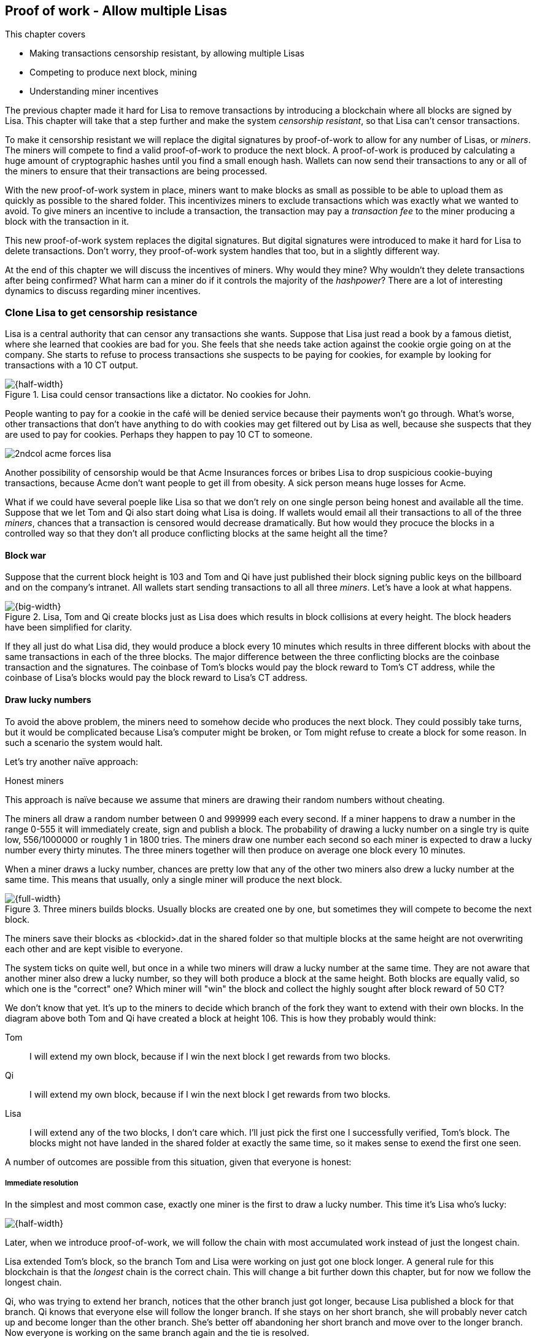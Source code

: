 ////

Desired Blockchain+pow path:

The blockchain datastructure - Signing transaction set

Multiple participants - Fight censorship

Proof-or-work - Avoid a flood of blocks

////

[[ch07]]
== Proof of work - Allow multiple Lisas
:imagedir: {baseimagedir}/ch07
This chapter covers

* Making transactions censorship resistant, by allowing multiple Lisas
* Competing to produce next block, mining
* Understanding miner incentives

The previous chapter made it hard for Lisa to remove transactions by
introducing a blockchain where all blocks are signed by Lisa. This
chapter will take that a step further and make the system _censorship
resistant_, so that Lisa can't censor transactions.

To make it censorship resistant we will replace the digital signatures
by proof-of-work to allow for any number of Lisas, or _miners_. The
miners will compete to find a valid proof-of-work to produce the next
block. A proof-of-work is produced by calculating a huge amount of
cryptographic hashes until you find a small enough hash. Wallets can
now send their transactions to any or all of the miners to ensure that
their transactions are being processed.

With the new proof-of-work system in place, miners want to make blocks
as small as possible to be able to upload them as quickly as possible
to the shared folder. This incentivizes miners to exclude transactions
which was exactly what we wanted to avoid. To give miners an incentive
to include a transaction, the transaction may pay a _transaction fee_
to the miner producing a block with the transaction in it.

This new proof-of-work system replaces the digital signatures. But
digital signatures were introduced to make it hard for Lisa to delete
transactions. Don't worry, they proof-of-work system handles that too,
but in a slightly different way.

At the end of this chapter we will discuss the incentives of
miners. Why would they mine? Why wouldn't they delete transactions
after being confirmed? What harm can a miner do if it controls the
majority of the _hashpower_? There are a lot of interesting dynamics
to discuss regarding miner incentives.

=== Clone Lisa to get censorship resistance

Lisa is a central authority that can censor any transactions she
wants. Suppose that Lisa just read a book by a famous dietist, where
she learned that cookies are bad for you. She feels that she needs
take action against the cookie orgie going on at the company. She
starts to refuse to process transactions she suspects to be paying for
cookies, for example by looking for transactions with a 10 CT output.

.Lisa could censor transactions like a dictator. No cookies for John.
image::{imagedir}/censorship.svg[{half-width}]

People wanting to pay for a cookie in the café will be denied service
because their payments won't go through. What's worse, other
transactions that don't have anything to do with cookies may get
filtered out by Lisa as well, because she suspects that they are used
to pay for cookies. Perhaps they happen to pay 10 CT to someone.

****
image::{imagedir}/2ndcol-acme-forces-lisa.svg[]
****

Another possibility of censorship would be that Acme Insurances forces
or bribes Lisa to drop suspicious cookie-buying transactions, because
Acme don't want people to get ill from obesity. A sick person means
huge losses for Acme.

What if we could have several poeple like Lisa so that we don't rely
on one single person being honest and available all the time. Suppose
that we let Tom and Qi also start doing what Lisa is doing. If wallets
would email all their transactions to all of the three _miners_,
chances that a transaction is censored would decrease
dramatically. But how would they procuce the blocks in a controlled
way so that they don't all produce conflicting blocks at the same
height all the time?

==== Block war

Suppose that the current block height is 103 and Tom and Qi have just
published their block signing public keys on the billboard and on the
company's intranet. All wallets start sending transactions to all all
three _miners_. Let's have a look at what happens.

.Lisa, Tom and Qi create blocks just as Lisa does which results in block collisions at every height. The block headers have been simplified for clarity.
image::{imagedir}/three-miners-collisions.svg[{big-width}]

If they all just do what Lisa did, they would produce a block every 10
minutes which results in three different blocks with about the same
transactions in each of the three blocks. The major difference between
the three conflicting blocks are the coinbase transaction and the
signatures. The coinbase of Tom's blocks would pay the block reward to
Tom's CT address, while the coinbase of Lisa's blocks would pay the
block reward to Lisa's CT address.

==== Draw lucky numbers

To avoid the above problem, the miners need to somehow decide who
produces the next block. They could possibly take turns, but it would
be complicated because Lisa's computer might be broken, or Tom might
refuse to create a block for some reason. In such a scenario the
system would halt.

Let's try another naïve approach:

[.gbinfo]
.Honest miners
****
This approach is naïve because we assume that miners are drawing their
random numbers without cheating.
****

The miners all draw a random number between 0 and 999999 each every
second. If a miner happens to draw a number in the range 0-555 it will
immediately create, sign and publish a block. The probability of
drawing a lucky number on a single try is quite low, 556/1000000 or
roughly 1 in 1800 tries. The miners draw one number each second so
each miner is expected to draw a lucky number every thirty
minutes. The three miners together will then produce on average one
block every 10 minutes. 

When a miner draws a lucky number, chances are pretty low that any of
the other two miners also drew a lucky number at the same time. This
means that usually, only a single miner will produce the next block.

.Three miners builds blocks. Usually blocks are created one by one, but sometimes they will compete to become the next block.
image::{imagedir}/three-miners-and-a-fork.svg[{full-width}]

The miners save their blocks as <blockid>.dat in the shared folder so
that multiple blocks at the same height are not overwriting each other
and are kept visible to everyone.

The system ticks on quite well, but once in a while two miners will
draw a lucky number at the same time. They are not aware that another
miner also drew a lucky number, so they will both produce a block at
the same height. Both blocks are equally valid, so which one is the
"correct" one? Which miner will "win" the block and collect the highly
sought after block reward of 50 CT?

We don't know that yet. It's up to the miners to decide which branch
of the fork they want to extend with their own blocks. In the diagram
above both Tom and Qi have created a block at height 106. This is how
they probably would think:

Tom:: I will extend my own block, because if I win the next block I
get rewards from two blocks.
Qi:: I will extend my own block, because if I win the next block I
get rewards from two blocks.
Lisa:: I will extend any of the two blocks, I don't care which. I'll
just pick the first one I successfully verified, Tom's block. The
blocks might not have landed in the shared folder at exactly the same
time, so it makes sense to exend the first one seen.

A number of outcomes are possible from this situation, given that
everyone is honest:

===== Immediate resolution

In the simplest and most common case, exactly one miner is the first
to draw a lucky number. This time it's Lisa who's lucky:

image::{imagedir}/chain-fork-simple-resolution.svg[{half-width}]

[.gbinfo]
****
Later, when we introduce proof-of-work, we will follow the chain with
most accumulated work instead of just the longest chain.
****

Lisa extended Tom's block, so the branch Tom and Lisa were working on
just got one block longer. A general rule for this blockchain is that
the _longest_ chain is the correct chain. This will change a bit
further down this chapter, but for now we follow the longest chain.

Qi, who was trying to extend her branch, notices that the other branch
just got longer, because Lisa published a block for that branch. Qi
knows that everyone else will follow the longer branch. If she stays
on her short branch, she will probably never catch up and become
longer than the other branch. She's better off abandoning her short
branch and move over to the longer branch. Now everyone is working on
the same branch again and the tie is resolved.

[.gbinfo]
****
The UTXO set is build from a single chain. It cannot be built from multiple branches simultaneously. Full nodes have to chose which branch to follow.
****

Since Qi abandoned her branch, she also abandoned her block
reward. Her block will never be part of the longest chain, so she will
never be able to spend the block reward in her block. Only blocks on
the longest chain will have an affect on the UTXO set.

===== Delayed resolution

But what would happen if both Lisa and Qi happens to draw a lucky
number on the same second. That would mean that both branches will be
extended by one block each. We still don't know which one is the
correct branch. Miners will again pick sides and try to exend their
branch of choice.

.Both Lisa and Qi draws a lucky number at the same time. The situation is not resolved yet.
image::{imagedir}/chain-fork-of-depth-2.svg[{half-width}]

Let's say that Tom is the next to draw a lucky number. He can build
the next block on his branch which now becomes three blocks long. It
becomes longer than the other branch which is only two blocks long.

.Tom is the next lucky miner and he gets to extend "his" branch which will now become the longest branch.
image::{imagedir}/chain-fork-delayed-resolution.svg[{half-width}]

Every miner will acknowledge that by switching to Tom's branch and
move on from there. We finally have a winner branch of this
fork. Again, Qi happens to be the loser in this fight.

===== fork of fork

Say instead that Tom and Lisa both draw a lucky number at the same
time. Then they would both extend Tom's branch. The result will be a
fork of the fork:

.One of the branches experiences yet another fork. This new fork is resolved like the previous fork.
image::{imagedir}/chain-fork-of-fork.svg[{half-width}]

We now have three branches. Qi's branch is probably abandoned, because
it is shorter than the two new branches: Lisa's branch and Tom's
branch. Now we have a new competition that will get resolved in the
same way as the first fork. It will be resolved immediately by the
next block, or delayed by one or more further blocks on each branch,
or a new fork will be introduced on either of the two new branches.

Eventually, one branch will win. The likelihood that two branches will
remaining equally long for X blocks diminishes rapidly for increasing X.
////
N = Number of die
S = number of sides on the dice (1800)

P(chain forks on next block) =
P(two or more die wins | some die wins) =
P(two or more die wins)/P(some dice wins)

P(two or more die wins) = 1 - ((S-1)/S)^N^ - 3*(1/S)*((S-1)/S)^N-1^
P(some die wins) = 1-((S-1)/S)^N^
P(two or more die wins)/P(some dice wins) =
(1 - ((S-1)/S)^N^ - 3*(1/S)*((S-1)/S)^N-1^)/(1-((S-1)/S)^N^) =
(1 - (1799/1800)^3^ - 3*(1/1800)*(1799/1800)^2^)/(1-(1799/1800)^3^)=0.00055565843

Na = Number of branch A die
Nb = Number of branch B die

P(both branches are extended next time) =
P(both branches are extended | some branch is extended)

A = Both branches are extended
B = Some branch is extended

P(A) = P(branch A is extended)*P(branch B is extended)
 = (1-((S-1)/S)^Na^) * (1-((S-1)/S)^Nb^)

P(B) = 1-((S-1)/S)^Na+Nb^

P(A|B) = P(A ∩ B) / P(B) = P(A) / P(B)
 = (1-((S-1)/S)^Na^) * (1-((S-1)/S)^Nb^) / (1-((S-1)/S)^Na+Nb^) 

Na = 1
Nb = 2
S = 1800

P(A|B) = (1-((S-1)/S)^Na^) * (1-((S-1)/S)^Nb^) / (1-((S-1)/S)^Na+Nb^)
 = (1-(1799/1800)) * (1-(1799/1800)^2^) / (1-(1799/1800)^3^)
 = (1/1800)*(1-(1799/1800)^2^) / (1 - (1799/1800)^3^)
 = 0.00037047327
////
[.inbitcoin]
.Forks
****
Forks in bitcoin are a bit more probable than in this example, but still occurrs only about once per day.
****

|===
| Branch length | Probability | Happens about every

| 1 | 5.6e-4 | two weeks

| 2 | 2.1e-7 | 90 years

| 3 | 7.6e-11 | 250000 years

| 4 | 2.8e-14 | 700000000 years
|===

A fork of branch length 1 is quite likely to happen, but a branch of
length 2 will probably not happen during Lisa's lifetime, she's 45. No
matter how long the forks are, eventually they will resolve with a
winner.

This seems like a nice scheme. But there are issues with it:

* You can cheat with lucky numbers. You can't prove that you actually
  did draw an honest lucky number.
* You can not just add new miners to the system. You need to lower the
  lucky number threshold as more miners are added to keep the 10
  minutes per block average.
* For every new miner, the system becomes more censorship resistant,
  but also more vulnerable to private key theft. A stolen private key
  will give the thief access to create blocks and collect rewards for
  herself.
* For each new miner, the risk that someone cheats with lucky numbers
  increases.

Clearly, this system will not be able to increase the number of miners
beyond a controlled group of highly trusted participants. We would get
a flood of blocks as miners start cheating, but we can't prove that
they are cheating. It's actually possible that they are just really,
really lucky.

=== Force honest lucky numbers

What if we could force the miners to not cheat with lucky numbers? It
turns out that we can! We can make the miners perform huge amounts of
computations with their computers and have them prove that they have
performed the work. We can make them perform so much work that it
takes each of the three miners about 30 minutes on average to produce
a block, which will result in a 10 minute block interval, just as
before.

.Old style block
****
image::{imagedir}/2ndcol-old-style-block.svg[]
****

.The block signatures are replaced by proof-of-work.
image::{imagedir}/proof-of-work-overview.svg[{big-width}]

The trick is to replace the digital signatures in the block header
with _proof of work_. Suppose that Qi just published a block and the
cafe's full node wants to verify that it's valid. Besides verifying
the usual stuff like transactions and the merkle root, the full node
must verify that Qi provides a valid proof of work. The rule is that
the proof of work is valid if the block header hash, block id, is less
than or equal to the target:

.The block id must be less than or equal to the target in the header. Otherwise the block is invalid.
image::{imagedir}/valid-pow-example.svg[{half-width}]

To determine if a block's proof of work is valid, we compare the 256
bit block id to the 256 bit target written in the block header. In the
diagram above we have
////
Max target:
0x00ffff * 2**(8*(0x1d - 3)) = 0x00000000FFFF0000000000000000000000000000000000000000000000000000
Example target:
0x926eb9 * 2**(8*(0x1c - 3)) = 0x00000000926eb900000000000000000000000000000000000000000000000000
Example hash:
////


 block id: 000000003c773b99fd08c5b4d18f539d98056cf72e0a50c1b57c9bc429136e24
 target:   00000000926eb900000000000000000000000000000000000000000000000000

In this example the block id starts with `000000003...` while the
target starts with `000000009`. The block id is less than the target,
which means that this block's proof of work is valid.

The target is a number agreed upon by all full nodes and miners. This
target will change every now and then according to some common
rules. Such a change is called a _retarget_ and will be described
later in this chapter. For now we can just regard it as a fixed number
that must be set in the block header.

==== Produce a valid proof of work

To craete a new block, a miner must produce a valid proof of work for
the block before the block is considered valid. To make a valid proof
of work, the miner must create a block header hash that is less than
or equal to the target in the block header.

****
[options="header"]
|===
| Input | Hash
| Hello1! | 82642dd9...2e366e64
| Hello2! | 493cb8b9...83ba14f8
| Hello3! | 90488e86...64530bae
| ... | ... 
|===
****

A block id is a double SHA256 of the block header. As we learned in
<<ch02>>, the only way to find a pre-image to a cryptographic hash
function is to try different inputs over and over until we
find one. The same goes here; the miner must try different block
headers until she finds a block header that hashes to a hash value
less than or equal to the target.

Let's go back in time an look at how Qi created the block above. She
created a block and set the target to `00000000926e…` and the nonce
to `0`. Then she tests whether the proof-of-work is valid:

.Qi tests if her block is valid by verifying the proof-of-work
image::{imagedir}/create-pow-example-1.svg[{half-width}]

She calculates the block id, by hashing her block header with double
SHA-256. In this case the block id is `aa9c614e7f50…`. This number is
bigger than the target:

 block id: aa9c614e7f5064ef11eedc51856cc7bfcdf71a1f2d319e56d4cc65bda939be79
 target:   00000000926eb900000000000000000000000000000000000000000000000000

The rule is that the block id must be less than or equal to the target
for the proof of work to be valid. She failed miserably.

[.inbitcoin]
.Nonce
****
The nonce is a 32 bit number, so there are "only" 2^32^=4294967296 possible different nonces to chose from.
****

This is where the nonce comes in. A nonce is just a silly number that
doesn't mean anything. It can be set to any value. Qi initially set
the nonce to `0`, but she could just as well have set it `123` or
`92178237`. The nonce is used to make a change in the block that will
affect the block id but without changing any real data like
transactions or previous block id.

Qi will now make a second attempt at making a valid proof of work. She
increases the nonce from `0` to `1` and tests the validity again:

.Qi increases the nonce and makes a second attempt at finding a valid proof of work. This also fails.
image::{imagedir}/create-pow-example-2.svg[{half-width}]


.Remember the cat?
****
image::{imagedir}/2ndcol-hashing-a-modified-cat.svg[]

When the input changes the slightest, the output is completely different.
****

When Qi changes the block header by increasing the nonce, the block id
will change. This is because any tiny change in the header will result
in a completely different block id.

The new block id is `863c9bea5fd8…`. This is also bigger than the
target. Qi failed again. I'm sorry, but there is no way around
this. Qi must try once more. She once again increases the nonce from
`1` to `2` and tests again:

.Qi's third attempt at finding a valid proof of work. Failed again.
image::{imagedir}/create-pow-example-3.svg[{half-width}]

The result is the same: Miserable failure. The block id was
`005ce22db5aa…` this time, which is still bigger than the target.

She repeats this over and over. For example her 227299125th try:

.Qi's try with nonce 227299124. Close but no cigar!
image::{imagedir}/create-pow-example-4.svg[{half-width}]

This was really close, but close doesn't help. She has to keep trying:

.Qi keeps on working.
image::{imagedir}/create-pow-example-5.svg[{half-width}]

Until finally

.The nonce 492781927 is a winner!
image::{imagedir}/create-pow-example-6.svg[{half-width}]

The nonce 492781927 results in a block id `0000000034d2…`. She
compares this to the target:

 block id: 0000000034d262bbde7c2e1db97c57222e69e48732ec11af2cd8819726c794e8
 target:   00000000926eb900000000000000000000000000000000000000000000000000

Wow, this block id is less than the target! Qi has finally found a
nonce that results in a block id less than the target. Great, now she
will publish the block to the shared folder.

Anyone can pick the block up from the shared folder and verify that
the rule is met; The block id is less than or equal to the agreed
target. The verification of a block is now slightly different than
before:

* [line-through]#the block header signature is valid. The signature is verified using
  Lisa's public key obtained from the billboard or intranet.#
* *the target threshold is set to the agreed upon value.*
* *the block header proof of work is valid. The proof of work is
  verified by hashing the block header and verify that it's smaller
  than the target threshold.*
* the previous block header is the expected, the block id of block 20
  in this case.
* all transactions in the block are valid. The same validation as in
  <<ch05>> is used, by using a private UTXO set.
* the combined hash of all transactions matches the merkle root in the
  block header.
* the timestamp is greater than the timestamp of the previous block
  and within reasonable limits.

The only difference from verifying a digitally signed block is that
the full node verifies that the block producer has provided a valid
proof of work instead of a valid digital signature.

The blockchain will grow in the same way as before, but the drawing of
lucky numbers are replaced by hashing the block header.

.The blockchain works just as when lucky numbers were used.
image::{imagedir}/three-miners-proof-of-work.svg[{full-width}]

Instead of drawing a lucky number each second the miners draw a lucky
number every 0.02 microsecond through cryptographic hashing. At the
same time the lucky number limit, or target, is set to the 256 bit
number `00000000926e…`=926eb9*2^200^ instead of just `556`.

.Comparing the lycky number system with the proof of work system. They essentially work in the same way, but with proof of work we enforce miners to draw honest lucky numbers.
|===
| Idea | target | possible values | draw every | average block time | Best chain in a fork

| Lucky numbers | `556` | `1000000` | second | 10 minutes | Longest chain
| Proof of work | 926eb9*2^200^ | `2^256^` | 0.02 microsecond | 10 minutes | Most work chain
|===

A subtle but important difference is that with proof of work it is the
chain with the *most accumulated work* that is considered the best
branch to follow. In the lucky numbers case miners simply followed the
longest chain.

==== Miners have to move out

The company thinks the proof-of-work system is nice and all, but they
don't want to pay for the electricity needed to perform all this
work. Since computers run on electricity, the more calculations the
computer makes, the more electricity it needs.

They decide that miners must run their mining software elsewhere, for
example in their own homes. This is fair. After all, they are rewarded
with 50 cookie tokens for each block they find. The electricity cost
for them to produce a block is less than the value of 50 CT. The
current market value of 50 CT is 5 cookies in the café, and each CT is
currenctly traded at about 20¢. Each block gives a miner about $10
worth of cookie tokens, which is not bad given that they produce about
48 blocks each per day as it is now.

Let's have a quick look at the _hashpower_ of our three miners:

|===
| Miner | Hashpower [Millions hashes/s] | Expected blocks per day

| Lisa | 100 | 48
| Tom | 100 | 48
| Qi | 100 | 48

| Total | 300 | 144 
|===

This system will produce about 144 blocks per day, which is one block
per 10 minutes on average.

A very interesting aspect of this system is that _anyone_ can become a
miner without asking anyone for permission. They can just setup a
computer at home and start building blocks. Blocks are no longer tied
to a person, but to an amount of computing work.

===== Lisa adds hashpower

Lisa finds this mining business at home lucrative. She decides to add
another similar computer to her home, which effectively doubles her
hashrate. Hashrate is a measure of how many hashes (tries) you can
perform per second.

===== Rashid becomes a miner

Rashid also wants to join the mining business. He also sets up a
computer at home that competes for new blocks. His computer is
slightly faster than the competitors', so he expects to produce more
blocks per day than for example Qi.

After Lisa's and Rashid's added hashpower, the total hashpower in the
cookie token system have increased significantly. Now we have

|===
| Miner | Hashpower [Millions hashes/s] | Expected blocks per day

| Lisa | 200 | 96
| Tom | 100 | 48
| Qi | 100 | 48
| Rashid | 150 | 72

| Total | 540 | 264
|===

Look we are producing more blocks per day than we designed for! We
want 144 blocks per day, and 264 is significantly more than that. Our
_block rate_ is too high, almost double the desired rate.

==== Problems with high block rate

===== Too fast money creation

****
image::{imagedir}/money-supply.png[]
****

Do you remember the planned money supply curve from <<ch02>>? The plan
was to issue half of the money supply, 10.5 million CT, during the
first four years. Then during the next four years issue half of that,
5.25 million CT, and so on until the reward is so small that it rounds
to 0. This whole process would take about 131 years.

Now since Lisa beefed up her mining and Rashid added his mining
computer, the issuance is too fast. With this high block rate, it
would take only about half the time until all coins are created.

This means that the money supply increase is almost the double, or
more exactly 264/144=1.8 times the desired supply increase.

===== More forks

Forks happens naturally every now and then. But when the block rate
increases the risk of natural forks increases. Imagine if three
thousand people would start mining in their basements. It would
increase the block rate by 1000 times. Each and every second several
miners would find a valid proof of work and publish a block. We would
get forks on almost every block height. This makes transactions in
recent block less reliable, because the blocks can more easily become
forked off from the main chain.

It would also be problematic from a security perspective, because if
there are two branches with about 50% of the hashpower on each branch,
the security of the individual branches are only halved.

==== What's fixed?

We have fixed a hard problem. We are now forcing "honest lucky
numbers" in an interesting way. Let's see what issues we have left:

* [line-through]#You can cheat with lucky numbers. You can’t prove
  that you actually did draw an honest lucky number.#

* You can not just add new miners to the system. You need to lower the
  lucky number threshold as more miners are added to keep the 10
  minutes per block average.

* [line-through]#For every new miner, the system becomes more
  censorship resistant, but also more vulnerable to private key
  theft. A stolen private key will give the thief access to create
  blocks and collect rewards for herself.#

* [line-through]#For each new miner, the risk that someone cheats with
  lucky numbers increases.#

There is only one problem left in the list. 

=== Difficulty adjustments

Now that we have added more miners and more hashpower to the system,
the block rate has increased, because the miners collectively makes
more tries per second than before, which will result in more blocks
being produced per hour.

The target in the block header is agreed upon by everyone. But not
because they had a meeting where they decided what target to use. The
target is _calculated_ after every 2016 blocks. Remember that each
block contains a coinbase transaction that creates 50 new cookie
tokens. We want one block per 10 minutes on average, to keep the pace
of newly minted cookie tokens at the desired rate. That means 2016
blocks in about two weeks.

If the 2016 blocks took more than 2 weeks to produce, the target must
be increased to increase the probability that a block header hash will
meet the target. We make it less difficult. If the 2016 blocks took
less than 2 weeks to produce, the target must be decreased to decrease
the probability of meeting the target. The new target is calculated
as

   new threshold = old threshold * (time to produce last 2016 blocks / 2 weeks)

.Adjusting the target based on the last 2016 blocks. The goal is an average of 2016 blocks in two weeks.
[%autowidth]
|===
| Actual time | Target change | Why?

| 8 weeks | 8/2=4x | It took way too long to produce 2016 blocks. We
  must make it easier to find a valid proof of work by increasing the
  target by a factor 4.
| 4 weeks | 4/2=2x | It took too long to produce 2016 blocks. We must
  make it easier to find a valid proof of work by increasing the
  target by a factor 2.
| 2 weeks | 2/2=1x | The target seems good, let's keep it.
| 1 week | 1/2=0.5x | It took only half the desired time. Blocks are
  too fast. Make it harder to find a valid proof of work by decreasing
  the target proportionally
| 0.5 weeks | 0.5/2=0.25x | Way too fast. Make it even harder by
  lowering the threshold by a factor 0.25.
| 0.25 weeks | 0.5/2=0.25x | This is really fast. We cannot change the
  target enough because of limits in target change. We must not
  decrease the target more than a factor 1/4.
| 9 weeks | 8/2 | We must not increase the target more than a
  factor 4.
|===

The period of 2016 block on which the next target is calculated is
called a _retarget period_. 

[.inbitcoin]
.Limit target changes
****
The target cannot change more than by a factor 4 or less than by a
factor 1/4 to protect against certain double spend attacks against
full nodes. The interested reader can read about it on <<web-target-change>>.
****

The factor must be in the interval between (and including) 1/4
and 4.

The proof of work contains a target and a nonce. The target is 4 bytes
and it encodes a number which the block header hash must be less than
or equal to. This number is encoded as 4 bytes, which means that we
cannot express _all_ 256 bit number using these 32 bits. But We can
express all orders of 256 magnitudes of the number. We leave gaps in
the sequence of numbers, but we are not interested in the less
significant parts of the numbers.

The nonce is a 32 bit number. In case a miner has tried all 4294967296
possible numbers without success, she has to do something else to
change the block header. There are several options:

.The block header can be changed in different ways
image::{imagedir}/change-header.svg[{half-width}]

1. Change the timestamp slightly
2. Add, remove or rearrange transactions in the block
3. Change the coinbase transaction

Once any of these changes has been made to the block, the nonce can be
reset to `0` and the miner can begin hashing again.

Changing the timestamp is straight forward, just add a second to the
timestamp and the header will be different. If one of the other two
options are used, the merkle root will have to be recalculated because
the transaction data is changed. When the merkle root has been
updated, the header has changed, which was the goal.

==== Rules for timestamps

[.gbinfo]
****
Timestamps are also used by some bells and whistles of
transactions. More about that in <<ch09>>.
****

The block header contains a timestamp. Timestamps are important
because we want the system to automatically adjust the target
threshold without human intervention so that we produce on average one
block per 10 minutes. The block creation rate is important because we
want a predictable issuance of new cookie tokens.

The miner creating a block sets the timestamp to the current time
before producing a proof of work. But since different full nodes run
on different computers, their clocks may not be in perfect
sync.

[.inbitcoin]
.Network time
****
A full node in Bitcoin usually gets its time from other full nodes it
is connected to in the Bitcoin peer-to-peer network. Network time will
be discussed in <<ch08>>.
****

Suppose that Lisa produces a block with timestamp 2017-08-13 07:33:21
UTC and publishes it on the shared folder. And then Tom produces the
next block, but Tom's clock is behind Lisa's clock.

.Two blocks are mined with decreasing timestamps. That's Ok.
image::{imagedir}/timestamps-diff.svg[{full-width}]

Tom produces a block with an earlier timestamp than the previous
block. This is not a problem as long as the timestamps don't differ
too much. There are a few rules that the timestamp must obey. Suppose
that the cafe's full node are about to verify Tom's block.

* The timestamp must be strictly later than the median of the past 11
  blocks' timestamps.
* The timestamp must be at most two hours before or after the cafe's
  clock. This rule does not apply when verifying old blocks.

These rules ensure that no one manipulates the timestamps of their
blocks to influence the next target calculation. Imagine if the last
block before the retarget had a timestamp 6 weeks after the current
actual time. That would cause the next target to increase by a factor
4:

.A bad miner manipulates the last timestamp of the 2016 blocks before a retarget. H is the first block height of a retarget period. The new target will increase by a factor of 4.
|===
| Block height | Timestamp (ignoring seconds) | Elapsed timestamp time

| H      | 2017-07-31 06:31 | 0
| H+1    | 2017-07-31 06:42 | 11:17
| ...    | ... | ...
| H+2013 | 2017-08-14 07:22 | 2 weeks and 40 min
| H+2014 | 2017-08-14 07:33 | 2 weeks and 1h 2min
| H+2015 | 2017-09-25 08:51 | 8 weeks and 2h 20 min
|===

Did you see that last timestamp? That timestamp is 6 weeks later than
the block was actually mined. Someone wants to manipulate the
target. The next target would be 4 times bigger than the current
target, making it 4 times easier to find a valid proof of work. This
kind of misbehaviour is prohibited by the timestamp rules above. Since
you can't lie more than two hours with your timestamp the next target
cannot be manipulated more than marginally.

=== What harm can miners do?

Before this chapter, we made sure that Lisa couldn't undo transactions
without revealing her fraud attempt. We did this by requiring Lisa to
digitally sign blocks so that anyone can verify that Lisa has approved
a block. If she later signs a competing block on the same height that
does replaces her own transaction with a transaction paying to herself
instead, everyone will notice and hold her accountable.

Now we have a different situation. Lisa doesn't sign her blocks
anymore. The blocks are anonymous, there's nothing that ties Lisa to a
certain block. Doesn't that mean that she can double spend again?

Well, if she's lucky.

Suppose that Lisa just paid for a cookie in the cafe. While other
miners try to add her honest transaction into a block and create a
valid proof of work, Lisa secretly puts a double spend transaction
into her own block and starts working on that block.

.Lisa pulls off a double spend attack - and succeeds in spite of her small hashpower.
image::{imagedir}/double-spend-attack-success.svg[{big-width}]

Lisa's goal is to secretly find valid proof of work for her fraud
branch that exceeds the proof of work of the honest chain. If she
does, she publishes all blocks in her branch and all miners would
switch over to her branch and start working to extend her branch
instead. For simplicity let's assume this all happens without any
retargets happening, we are in the middle of a retarget period. This
means that all blocks have the same target (or difficulty), so we can
strictly look at branch length instead of accumulated proof of work.

We have a bunch of miners trying to confirm Lisa's honest transaction
while Lisa is working to find a valid proof of work for her double
spend transaction. The cafe is waiting for a valid transaction before
they hand out the cookie.

[.inbitcoin]
****
It's not strictly necessary for a miner to always mine on the first
seen block. But the main Bitcoin software, Bitcoin Core, follows the
first seen block.
****

Eventually, the honest transaction will get confirmed on the honest
chain. The cafe sees that block, verifies it and gives the cookie to
Lisa. Lisa eats it. While Lisa swallows the last crumb, her computer
happens to find a valid proof of work for her block. She doesn't
publish her block yet, because it will not help her. Miners are
already mining on the honest branch because that's where they first
saw a block at this height.

The combined hashpower of all miners on the honest chain is 340
Mhash/s while Lisa only have 200 Mhash/s. This means that the honest
chain should be able to find blocks more often than Lisa.

But once in a while chance is agains odds, and Lisa gets a few lucky
blocks in a row while the other miners get none. Lisa is lucky to find
yet another block on her fraud branch. Now Lisa has two blocks on her
branch while the honest branch is only one block long. Lisa has more
total proof of work on her chain than the honest miners have. Lisa
publishes the two blocks on her fraud branch to the shared folder.

Other miners will see those two blocks and see that Lisa's branch has
more proof of work and switch over to Lisas branch. The result of this
is that the transaction to the cafe, marked C in the diagram above is
effectively undone. It is no longer part of the chain with most proof
of work. The cafe has lost the 10 CT it thought it had when they gave
the cookie to Lisa.

From this point forward, new blocks will extend Lisa's branch and
things will continue normally. The block with transaction C will
remain a dead-end forever.

==== Protect agains double spend attacks

Though the odds are against Lisa, she could still get lucky and
succeed in a double spend attack. Trying to pull off a double spend of
10 CT is not economically sound from Lisa's perspective. She's risks
spending lots of electricity and having her own blocks stale if she
doesn't succeed.

But what if she tried to double spend a larger amount than 10 CT? Say
100000 CT?  Then it would be more worth it for Lisa to try to double
spend. Just imagine if she could buy the whole cafe and pull off a
double spend attack. Then she would have a cafe and still have her
100000 CT.

The cafe owner is willing to sell the cafe for 100000 CT to Lisa. But
the cafe is of course aware of double spend attacks. The cafe owner
says to Lisa that for this high amount of money, he will give her the
cafe after 6 confirmations.

What does this mean? Lisa must pay the cafe owner 100000 CT and then
wait until the transaction is included in a block and 5 more blocks
has been built after that block.

In order to pull off a double spend attack against the cafe, she must
build an alternate branch in secret while the honest transaction is
getting its 6 confirmations. This means that Lisa must be lucky for a
longer amount of time than before.

Let's see how it goes:

.Lisa tries to double spend a transaction with 6 confirmations. She fails.
image::{imagedir}/double-spend-attack-fail.svg[{full-width}]

The outcome is the expected. Lisa couldn't produce 7 blocks in the
time it took the honest chain to produce 6 blocks.

The sequence of events in this example is:

1. Lisa starts mining on her secret branch containing her double spend
transaction.
2. Lisa pays 100000 CT for the cafe.
3. Lisa finds the first block. It cointains her double spend transaction. She keeps extending her branch. Honest-Lisa: 0-1
4. The honest miners finds a block and Lisa's transaction C (for the cafe) happened to be included in that block. 1-1
5. The honest miners finds the next. 2-1
6. Both the honest miners and Lisa finds a block at roughly the same time. 3-2
7. Lisa finds a block. 3-3. She has a tie so far, but she doesn't have 7 blocks yet.
8. The honest miners finds the next two blocks. 5-3.
9. Lisa finds a block 5-4
10. The honest miners finds the 6th block of the honest
branch. 6-4. The cafe owner writes over the cafe to Lisa.
11. Lisa does not have the 7 blocks she needs to take over the honest
branch. She decides to give up.

Lisa gave up for several reasons:

1. She realizes that she doesn't have enough hashpower to catch up and
surpass two blocks on the honest chain. At any moment the probability
that Lisa finds the next block is 200/540=0.37. This means that the
probability that the honest miners finds the next block is
1-0.37=0.63. Blocks are going to be found much faster on the honest
chain.
2. For each minute she keeps trying, her computer consumes electricity
that costs money. If she doesn't succeed in her double spend attempt,
the electricity cost will have been in vain.
3. For each block she mines on her own chain, she will lose the block
reward of 50 CT.

[.inbitcoin]
.Confirmations
****
6 confirmations has become some sort of rule of thumb in Bitcoin. If
you have 6 confirmations, you can be pretty sure no one will double
spend attack you. But note that the higher the value, the more
economically feasible it is to make a double spend attempt.
****

The key here was that the café demanded 6 confirmations. The more
confirmations needed, the harder it is for Lisa to build a stronger
branch than the honest miners. She simply have to have more luck.

When the cafe got their 6 confirmations, Lisa was two blocks
behind. She would need to grow faster than the honest chain and become
one block longer than the honest chain. Her chances are pretty
small. The more blocks she has to catch up with, the smaller the
chances:

.Probability that Lisa catches up for different deficits and hashpower. From Lisa's perspective.
[cols="8*^"]
|===
.2+h| Catch up blocks 7+h| probability she *ever* catches up if she has hashpower
h|       1%     h| 5%       h| 10%     h| 19% (Tom) h| 37% (Lisa) h| 45% h| 50%

|   1 | 0.010101 | 0.052632 | 0.111111 | 0.234568 | 0.587302 | 0.818182 | 1.000000 
|   2 | 0.000102 | 0.002770 | 0.012346 | *0.055022* | 0.344923 | 0.669421 | 1.000000 
|   3 |  1.0e-06 | 0.000146 | 0.001372 | *0.012906* | *0.202574* | 0.547708 | 1.000000 
|   4 |  1.0e-08 |  7.7e-06 | 0.000152 | 0.003027 | 0.118972 | 0.448125 | 1.000000 
|   5 |  1.1e-10 |  4.0e-07 | 0.000017 | 0.000710 | 0.069872 | 0.366648 | 1.000000 
|   6 |  1.1e-12 |  2.1e-08 |  1.9e-06 | 0.000167 | 0.041036 | 0.299985 | 1.000000 
|  10 |  1.1e-20 |  1.6e-13 |  2.9e-10 |  5.0e-07 | 0.004882 | 0.134431 | 1.000000 
| 100 | 2.7e-200 | 1.3e-128 |  3.8e-96 |  1.1e-63 |  7.7e-24 |  1.9e-09 | 1.000000 
|===

The probability, p, is calculated as

[stem] 
++++
q=attacker's\ hashpower \\
p=honest\ hashpower \\
z=blocks\ to\ catch\ up \\
p=(\frac{q}{p})^z
++++

Look at the column for 37% hashpower, which is what Lisa has. When she
is two blocks behind, she must try to get three blocks more than the
honest miners in the future. This gives her a chance of about 0.20 to
ever succeed in this double spend - if she is prepared to try
indefinately. She probably doesn't want to keep trying forever, which
gives her a sligtly smaller probability of succeeding.

Imagine if Tom would be attempting a double spend instead of
Lisa. He's only got half of Lisa's hash power, 100 Mhash/s.

.Tom attempts to double spend with 19% hashpower and gives up. He's actually lucky finding two blocks in about the same time the honest miners finds three.
image::{imagedir}/double-spend-attack-tom-fail.svg[{big-width}]

Tom's chances are smaller than Lisa's. He's getting a bit lucky and
finds two blocks early, but after falling 2 blocks behind the honest
miners, he thinks his chances are too small and gives up. Having to
produce three more blocks than the honest miners at a probability of
about 0.013 is a terrible thought.

Tom is a smart guy and knows not to try this. He understands that he's
far better off securing the blockchain along with everybody else and
get his fair share of the rewards, than trying to defeat it. After
all, with 19% of the hashpower he gets about a fifth of all block
rewards. That's more than 50 CT per hour. After 2000 hours, or 12
weeks, he would have made 100000 honest cookie tokens.

=== Transaction fees

We have put in place a system with multiple miners that each produce
blocks independently of eachother. This is a massive gain in
censorship resistance. All miners must collude to be able to hinder
transactions from entering the blockchain. A single miner or a portion
of the miners will only be able to make the transaction take longer to
confirm, but eventually one of the non-censoring miners will find a
block that contains the transactions.

All good.

But there's another problem (as usual). The more transactions you put
into a block, the bigger it gets.

Suppose that Lisa and Tom finds a valid proof of work for their blocks
at the same time. Lisa's block is 200kB bytes and contains 400
transactions, while Tom's block is 100kB and contains 200
transactions. They both want their own block to become part of the
strongest chain. They start uploading their respective blocks to the
shared folder.

.Lisa and Tom compete to get Qi and the other miners to mine on top of their block. Tom wins this race because it was smaller.
image::{imagedir}/block-size-matters.svg[{big-width}]

Tom's block is smaller than Lisa's. That means that Tom will upload
his block to the shared folder faster than Lisa uploads her block. It
will also be faster for Qi to download Tom's block than it will be to
download Lisa's block. Finally, Qi has to verify Both blocks. A
smaller block will typically be faster to verify than a big block, so
Tom's block is also faster to verify than Lisas block.

The result of this is that Qi will, at time T, select Tom's block as
the current best chain tip and start mining on top of Tom's
block. Lisa's block doesn't exist for Qi at time T, because Qi has not
verified it yet. She is still downloading Lisa's block from the shared
folder.

When Lisa's block finally is verified by Qi at time L, Qi has already
decided to go for Tom's block and Lisa's block will just be stored in
case of future chain reorganizations.

Miners have a clear incentive to keep their blocks small. For each
extra transaction they add to their blocks, they lose a little
competitiveness in the block race.

==== But wasn't this about transactions fees?

This is where transaction fees come in. If the miner could get a
little extra paid for each transaction it adds to its block, it would
compensate for the lost competitiveness.

People making payments are keen on having their transactions confirmed
in the blockchain. Wouldn't it be great if John could reserve a little
money in the transaction for the miner that includes his transaction?
That way, the payer can compensate the miner for the loss of
competitiveness.

If we just use the transactions a little differently, we can offer
this feature. Let's say that John wants to buy a cookie. To give
miners an incentive to include his transaction he decides to add a
transaction fee. He constructs the transaction as follows:

.John includes a transaction fee that the miner who mines a block with his transaction gets.
image::{imagedir}/transaction-fee.svg[{big-width}]

When John created a similar transaction in <<ch05>>, the sum of the
inputs were equal to the sum of the outputs. He didn't pay any
transaction fee.

.Half a CT?
[.gbfaq]
****
Cookie tokens and bitcoins can be split into tiny fractions. The
smallest unit possible is 0.00000001 CT or bitcoin.
****

This time John wants to add a small transaction fee to his
transaction. He spends two inputs, totalling 13 CT, and adds an output
of 10 CT to the cafe and a change output of 2.5 CT to himself. He then
signs the transaction just as he always does and sends it to all
miners.

Lisa, the miner, receives this transaction from John. She notices that
there is a transaction fee of 0.5 CT in it. She wants that fee and
decides that the transaction fee is more valuable to her than the
small incremental risk of losing the block race.

For Lisa, all that matters when deciding on a transaction is how big
the transaction is and how much fee it pays. Basically, it's the "fee
per byte" she is interested in. John's transaction is about 400 bytes
big and pays 0.5 CT in fee. That's 0.00125 CT/byte. This is a very
simple calculation for Lisa to do, and she does the same for all
transactions. If the fee per byte is above a certain threshold, she
will include the transaction. She can of select transactions however
she wants. For example, she can include her own transaction without
any fee at all, or she can drop all transactions that pays for cookies
no matter how high the fee is. And that's OK. There are several other
miners that may have different strategies for selecting
transactions. Most of them will probably make decisions based on fee
per byte only.

How does Lisa collect this fee? She collects the fee using her
coinbase transaction.

.Lisa is working on a block and she has included John's transaction and a few others. She collects the fees into the coinbase output.
image::{imagedir}/lisa-collects-transaction-fees.svg[{big-width}]

Lisa sums up all transaction fees from the transactions in her block
and increases the coinbase output with that amount. The amount in the
coinbase is the sum of the block reward, the 50 new cookie tokens
created by this block, and all transaction fees from the transactions
in the block.

When the coinbase is ready she starts working to find a valid proof of
work for this block.

==== When block rewards are 0

Transactions will play a big role for miners as

* As block rewards diminish, they need to be replaced by something else

=== Not yet covered


==== What can a powerful miner do?

* Double spend
* Censor someone's transactions

==== System grows

* More miners compete for the new cookie tokens
* Users starts to use the system more frequently

Define _strongest chain_

What happens to the transactions in the stale blocks? What happens to
Lisa's block's transactions when she must update to a new chain tip?
